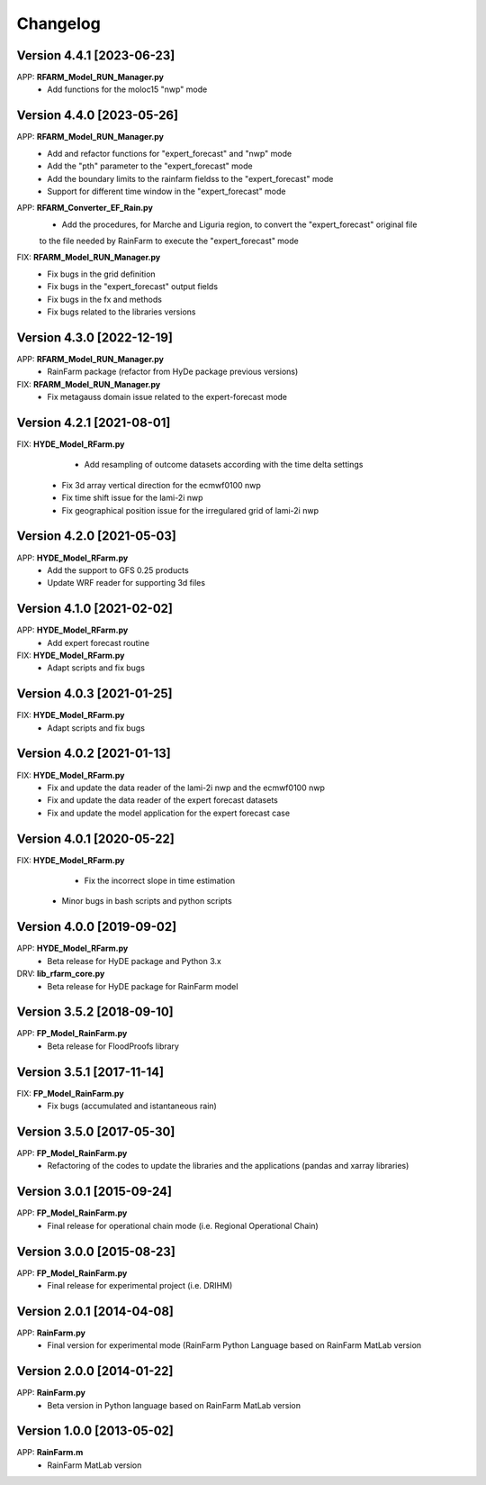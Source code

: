 =========
Changelog
=========

Version 4.4.1 [2023-06-23]
**************************
APP: **RFARM_Model_RUN_Manager.py**
	- Add functions for the moloc15 "nwp" mode


Version 4.4.0 [2023-05-26]
**************************
APP: **RFARM_Model_RUN_Manager.py**
	- Add and refactor functions for "expert_forecast" and "nwp" mode
	- Add the "pth" parameter to the "expert_forecast" mode
	- Add the boundary limits to the rainfarm fieldss to the "expert_forecast" mode
	- Support for different time window in the "expert_forecast" mode
APP: **RFARM_Converter_EF_Rain.py**
	- Add the procedures, for Marche and Liguria region, to convert the "expert_forecast" original file
	to the file needed by RainFarm to execute the "expert_forecast" mode
FIX: **RFARM_Model_RUN_Manager.py**
	- Fix bugs in the grid definition
	- Fix bugs in the "expert_forecast" output fields
	- Fix bugs in the fx and methods 
	- Fix bugs related to the libraries versions

Version 4.3.0 [2022-12-19]
**************************
APP: **RFARM_Model_RUN_Manager.py**
	- RainFarm package (refactor from HyDe package previous versions)
FIX: **RFARM_Model_RUN_Manager.py**
	- Fix metagauss domain issue related to the expert-forecast mode

Version 4.2.1 [2021-08-01]
**************************
FIX: **HYDE_Model_RFarm.py**
	- Add resampling of outcome datasets according with the time delta settings
    - Fix 3d array vertical direction for the ecmwf0100 nwp
    - Fix time shift issue for the lami-2i nwp
    - Fix geographical position issue for the irregulared grid of lami-2i nwp

Version 4.2.0 [2021-05-03]
**************************
APP: **HYDE_Model_RFarm.py**
    - Add the support to GFS 0.25 products
    - Update WRF reader for supporting 3d files

Version 4.1.0 [2021-02-02]
**************************
APP: **HYDE_Model_RFarm.py**
	- Add expert forecast routine

FIX: **HYDE_Model_RFarm.py**
	- Adapt scripts and fix bugs

Version 4.0.3 [2021-01-25]
**************************
FIX: **HYDE_Model_RFarm.py**
	- Adapt scripts and fix bugs

Version 4.0.2 [2021-01-13]
**************************
FIX: **HYDE_Model_RFarm.py**
    - Fix and update the data reader of the lami-2i nwp and the ecmwf0100 nwp
    - Fix and update the data reader of the expert forecast datasets
    - Fix and update the model application for the expert forecast case
    
Version 4.0.1 [2020-05-22]
**************************
FIX: **HYDE_Model_RFarm.py**
	- Fix the incorrect slope in time estimation
    - Minor bugs in bash scripts and python scripts

Version 4.0.0 [2019-09-02]
**************************
APP: **HYDE_Model_RFarm.py**
    - Beta release for HyDE package and Python 3.x

DRV: **lib_rfarm_core.py**
	- Beta release for HyDE package for RainFarm model

Version 3.5.2 [2018-09-10]
**************************
APP: **FP_Model_RainFarm.py**
	- Beta release for FloodProofs library

Version 3.5.1 [2017-11-14]
**************************
FIX: **FP_Model_RainFarm.py**
	- Fix bugs (accumulated and istantaneous rain)

Version 3.5.0 [2017-05-30]
**************************
APP: **FP_Model_RainFarm.py**
	- Refactoring of the codes to update the libraries and the applications (pandas and xarray libraries)

Version 3.0.1 [2015-09-24]
**************************
APP: **FP_Model_RainFarm.py**
	- Final release for operational chain mode (i.e. Regional Operational Chain)

Version 3.0.0 [2015-08-23]
**************************
APP: **FP_Model_RainFarm.py**
	- Final release for experimental project (i.e. DRIHM)
	
Version 2.0.1 [2014-04-08]
**************************
APP: **RainFarm.py**
	- Final version for experimental mode (RainFarm Python Language based on RainFarm MatLab version

Version 2.0.0 [2014-01-22]
**************************
APP: **RainFarm.py**
	- Beta version in Python language based on RainFarm MatLab version

Version 1.0.0 [2013-05-02]
**************************
APP: **RainFarm.m**
	- RainFarm MatLab version

